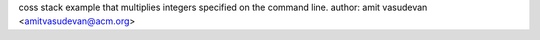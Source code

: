 coss stack example that multiplies integers specified on 
the command line. 
author: amit vasudevan <amitvasudevan@acm.org>
